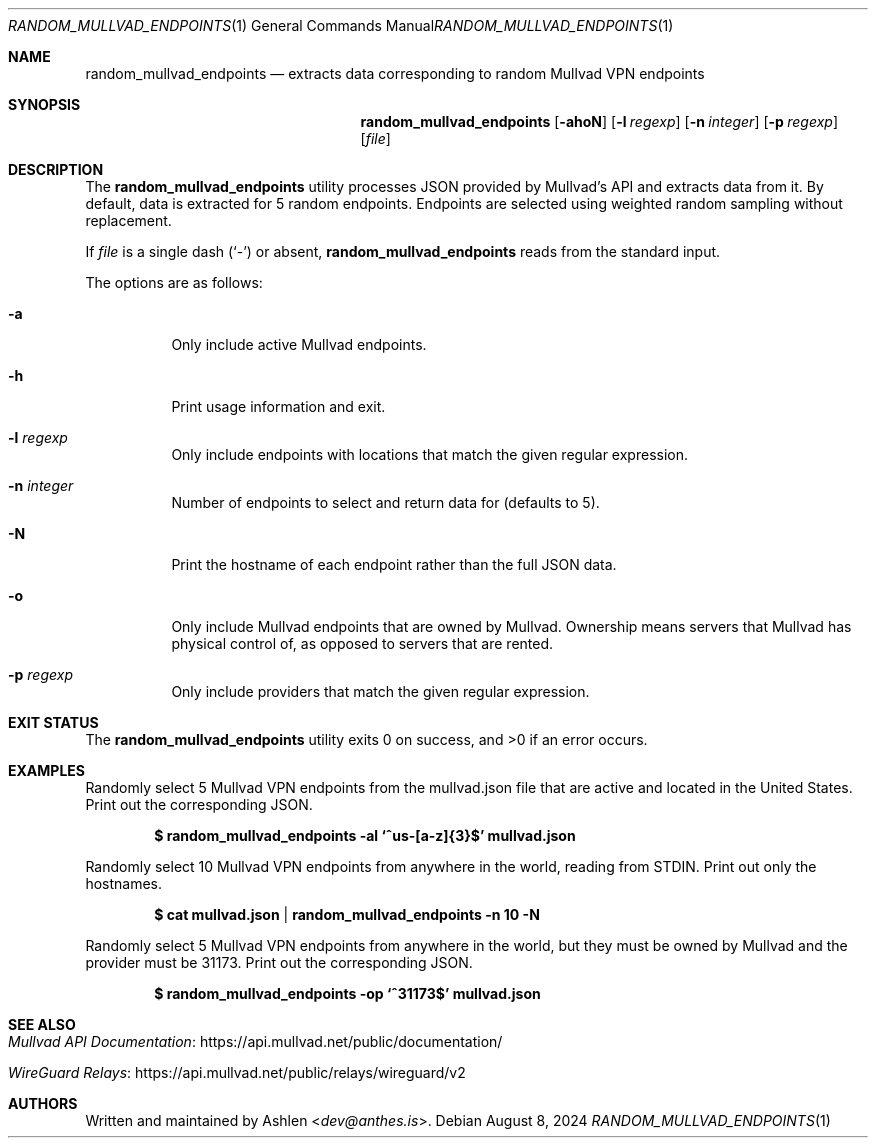 .Dd August 8, 2024
.Dt RANDOM_MULLVAD_ENDPOINTS 1
.Os
.Sh NAME
.Nm random_mullvad_endpoints
.Nd extracts data corresponding to random Mullvad VPN endpoints
.Sh SYNOPSIS
.Nm random_mullvad_endpoints
.Op Fl ahoN
.Op Fl l Ar regexp
.Op Fl n Ar integer
.Op Fl p Ar regexp
.Op Ar file
.Sh DESCRIPTION
The
.Nm
utility processes JSON provided by Mullvad's API and extracts data from
it. By default, data is extracted for 5 random endpoints. Endpoints are
selected using weighted random sampling without replacement.
.Pp
If
.Ar file
is a single dash
.Pq Sq -
or absent,
.Nm
reads from the standard input.
.Pp
The options are as follows:
.Bl -tag -width Ds
.It Fl a
Only include active Mullvad endpoints.
.It Fl h
Print usage information and exit.
.It Fl l Ar regexp
Only include endpoints with locations that match the given regular
expression.
.It Fl n Ar integer
Number of endpoints to select and return data for (defaults to 5).
.It Fl N
Print the hostname of each endpoint rather than the full JSON data.
.It Fl o
Only include Mullvad endpoints that are owned by Mullvad. Ownership
means servers that Mullvad has physical control of, as opposed to
servers that are rented.
.It Fl p Ar regexp
Only include providers that match the given regular expression.
.El
.Sh EXIT STATUS
The
.Nm
utility exits 0 on success, and >0 if an error occurs.
.Sh EXAMPLES
Randomly select 5 Mullvad VPN endpoints from the mullvad.json file that
are active and located in the United States. Print out the corresponding
JSON.
.Pp
.Dl $ random_mullvad_endpoints -al `^us-[a-z]{3}$' mullvad.json
.Pp
Randomly select 10 Mullvad VPN endpoints from anywhere in the world,
reading from STDIN. Print out only the hostnames.
.Pp
.Dl $ cat mullvad.json | random_mullvad_endpoints -n 10 -N
.Pp
Randomly select 5 Mullvad VPN endpoints from anywhere in the world, but
they must be owned by Mullvad and the provider must be 31173. Print out
the corresponding JSON.
.Pp
.Dl $ random_mullvad_endpoints -op `^31173$' mullvad.json
.Pp
.Sh SEE ALSO
.Bl -tag -width Ds
.It Lk https://api.mullvad.net/public/documentation/ "Mullvad API Documentation"
.It Lk https://api.mullvad.net/public/relays/wireguard/v2 "WireGuard Relays"
.El
.Sh AUTHORS
Written and maintained by
.An Ashlen Aq Mt dev@anthes.is .
